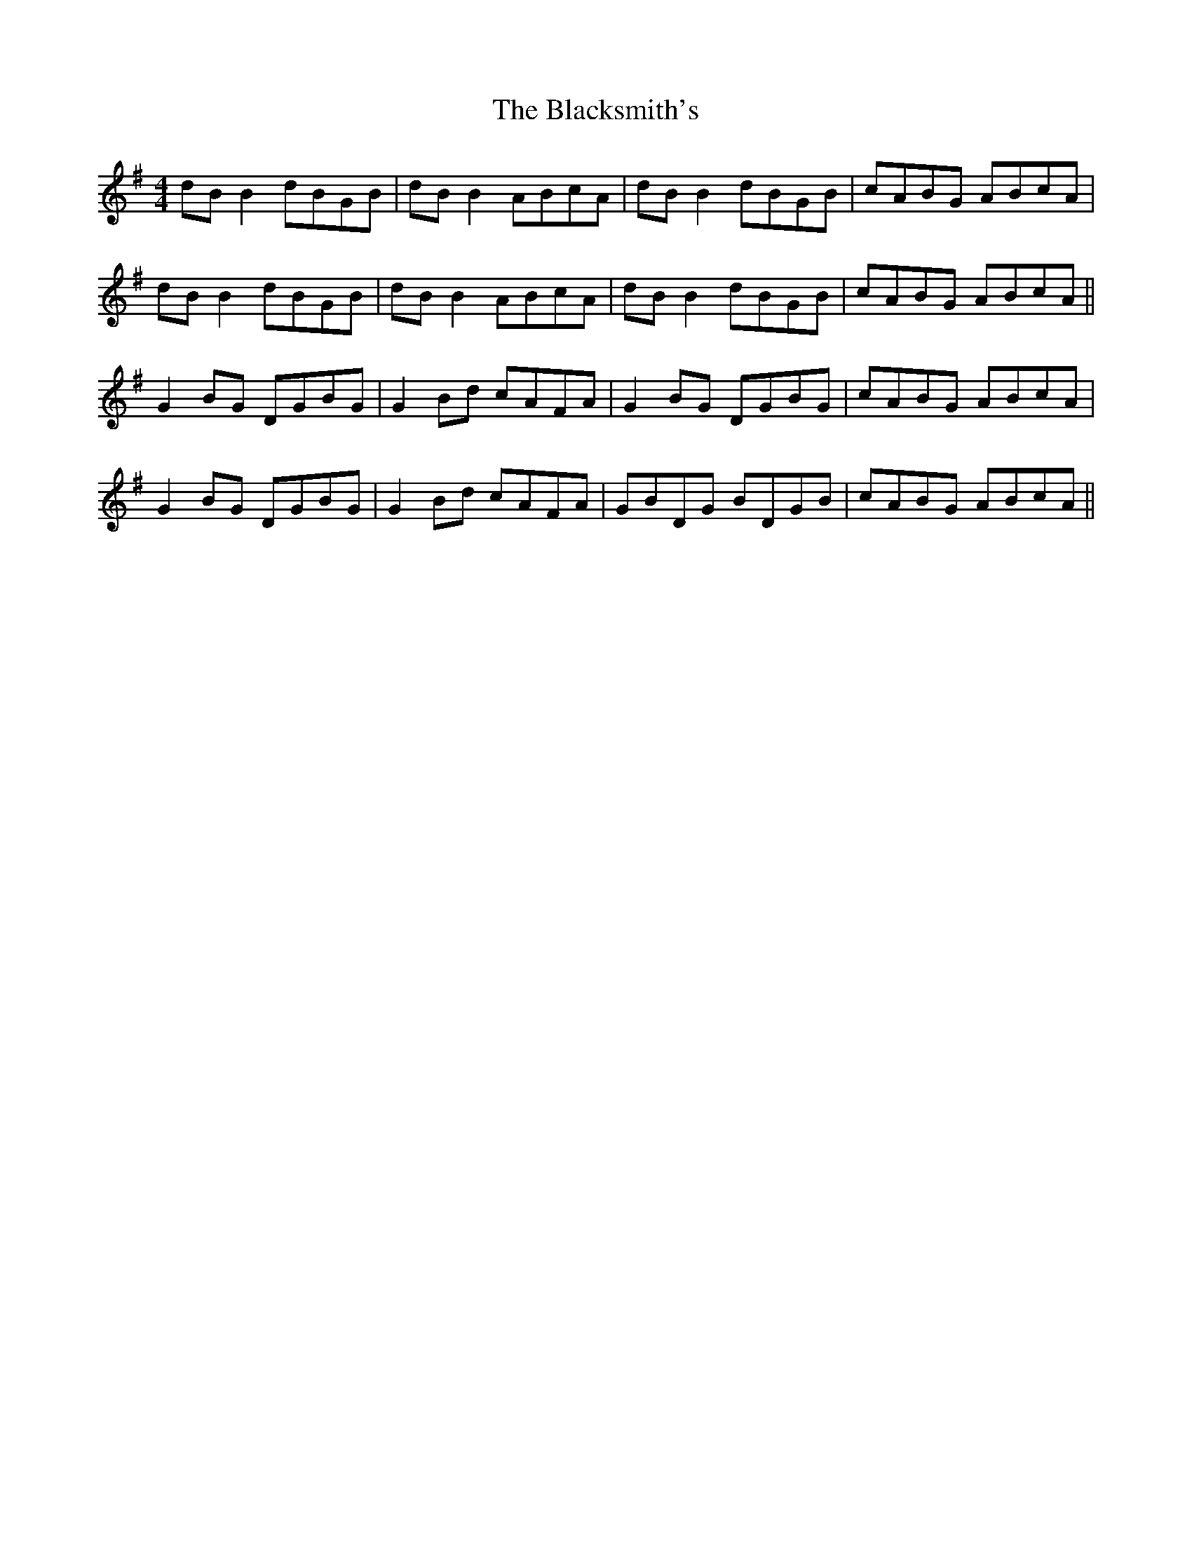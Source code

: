 X: 3979
T: Blacksmith's, The
R: reel
M: 4/4
K: Gmajor
dB B2 dBGB|dB B2 ABcA|dB B2 dBGB|cABG ABcA|
dB B2 dBGB|dB B2 ABcA|dB B2 dBGB|cABG ABcA||
G2 BG DGBG|G2 Bd cAFA|G2 BG DGBG|cABG ABcA|
G2 BG DGBG|G2 Bd cAFA|GBDG BDGB|cABG ABcA||

